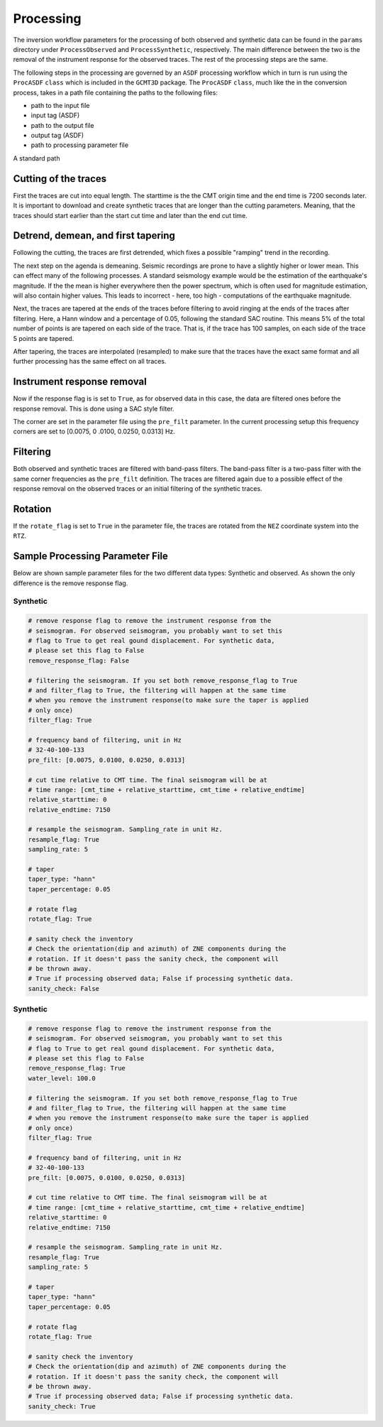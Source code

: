 Processing
----------

The inversion workflow parameters for the processing of both observed and
synthetic data can be found in the ``params`` directory under
``ProcessObserved`` and ``ProcessSynthetic``, respectively. The main
difference between the two is the removal of the instrument response for the
observed traces. The rest of the processing steps are the same.

The following steps in the processing are governed by an ``ASDF`` processing
workflow which in turn is run using the ``ProcASDF`` ``class`` which is
included in the ``GCMT3D`` package. The ``ProcASDF`` ``class``, much like the
in the conversion process, takes in a path file containing the paths to the
following files:

- path to the input file
- input tag (ASDF)
- path to the output file
- output tag (ASDF)
- path to processing parameter file

A standard path


Cutting of the traces
+++++++++++++++++++++

First the traces are cut into equal length. The starttime is the the CMT
origin time and the end time is 7200 seconds later. It is important to
download and create synthetic traces that are longer than the cutting
parameters. Meaning, that the traces should start earlier than the start cut
time and later than the end cut time.

Detrend, demean, and first tapering
+++++++++++++++++++++++++++++++++++

Following the cutting, the traces are first detrended, which fixes a possible
"ramping" trend in the recording.

The next step on the agenda is demeaning.
Seismic recordings are prone to have a slightly higher or lower mean. This
can effect many of the following processes. A standard seismology example would
be the estimation of the earthquake's magnitude. If the the mean is higher
everywhere then the power spectrum, which is often used for magnitude
estimation, will also contain higher values. This leads to incorrect - here,
too high - computations of the earthquake magnitude.

Next, the traces are tapered at the ends of the traces before filtering to
avoid ringing at the ends of the traces after filtering. Here, a Hann window
and a percentage of 0.05, following the standard SAC routine. This means 5%
of the total number of points is are tapered on each side of the trace. That
is, if the trace has 100 samples, on each side of the trace 5 points are
tapered.

After tapering, the traces are interpolated (resampled) to make sure that the
traces have the exact same format and all further processing has the same
effect on all traces.


Instrument response removal
+++++++++++++++++++++++++++

Now if the response flag is is set to ``True``, as for observed data in this
case, the data are filtered ones before the response removal. This is done
using a SAC style filter.

.. image:: figures/processing/cosine_taper.png
    :width: 600
    :alt: Cosine Taper


The corner are set in the parameter file using the ``pre_filt`` parameter. In
the current processing setup this frequency corners are set to [0.0075, 0
.0100, 0.0250, 0.0313] Hz.




Filtering
+++++++++

Both observed and synthetic traces are filtered with band-pass filters. The
band-pass filter is a two-pass filter with the same corner frequencies as the
``pre_filt`` definition. The traces are filtered again due to a possible
effect of the response removal on the observed traces or an initial filtering
of the synthetic traces.

Rotation
++++++++

If the ``rotate_flag`` is set to ``True`` in the parameter file, the traces
are rotated from the ``NEZ`` coordinate system into the ``RTZ``.



Sample Processing Parameter File
++++++++++++++++++++++++++++++++

Below are shown sample parameter files for the two different data types:
Synthetic and observed. As shown the only difference is the remove response
flag.

Synthetic
=========

.. code-block:: yaml

    # remove response flag to remove the instrument response from the
    # seismogram. For observed seismogram, you probably want to set this
    # flag to True to get real gound displacement. For synthetic data,
    # please set this flag to False
    remove_response_flag: False

    # filtering the seismogram. If you set both remove_response_flag to True
    # and filter_flag to True, the filtering will happen at the same time
    # when you remove the instrument response(to make sure the taper is applied
    # only once)
    filter_flag: True

    # frequency band of filtering, unit in Hz
    # 32-40-100-133
    pre_filt: [0.0075, 0.0100, 0.0250, 0.0313]

    # cut time relative to CMT time. The final seismogram will be at
    # time range: [cmt_time + relative_starttime, cmt_time + relative_endtime]
    relative_starttime: 0
    relative_endtime: 7150

    # resample the seismogram. Sampling_rate in unit Hz.
    resample_flag: True
    sampling_rate: 5

    # taper
    taper_type: "hann"
    taper_percentage: 0.05

    # rotate flag
    rotate_flag: True

    # sanity check the inventory
    # Check the orientation(dip and azimuth) of ZNE components during the
    # rotation. If it doesn't pass the sanity check, the component will
    # be thrown away.
    # True if processing observed data; False if processing synthetic data.
    sanity_check: False


Synthetic
=========

.. code-block:: yaml

    # remove response flag to remove the instrument response from the
    # seismogram. For observed seismogram, you probably want to set this
    # flag to True to get real gound displacement. For synthetic data,
    # please set this flag to False
    remove_response_flag: True
    water_level: 100.0

    # filtering the seismogram. If you set both remove_response_flag to True
    # and filter_flag to True, the filtering will happen at the same time
    # when you remove the instrument response(to make sure the taper is applied
    # only once)
    filter_flag: True

    # frequency band of filtering, unit in Hz
    # 32-40-100-133
    pre_filt: [0.0075, 0.0100, 0.0250, 0.0313]

    # cut time relative to CMT time. The final seismogram will be at
    # time range: [cmt_time + relative_starttime, cmt_time + relative_endtime]
    relative_starttime: 0
    relative_endtime: 7150

    # resample the seismogram. Sampling_rate in unit Hz.
    resample_flag: True
    sampling_rate: 5

    # taper
    taper_type: "hann"
    taper_percentage: 0.05

    # rotate flag
    rotate_flag: True

    # sanity check the inventory
    # Check the orientation(dip and azimuth) of ZNE components during the
    # rotation. If it doesn't pass the sanity check, the component will
    # be thrown away.
    # True if processing observed data; False if processing synthetic data.
    sanity_check: True